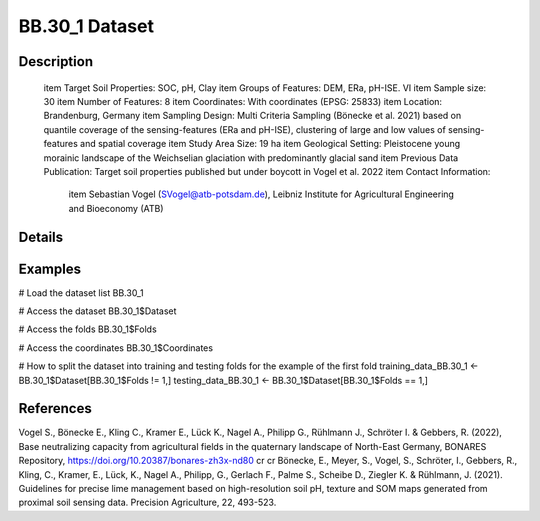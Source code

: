BB.30_1 Dataset
===============

Description
-----------


 \item Target Soil Properties: SOC, pH, Clay
 \item Groups of Features: DEM, ERa, pH-ISE. VI
 \item Sample size: 30
 \item Number of Features: 8
 \item Coordinates: With coordinates (EPSG: 25833)
 \item Location: Brandenburg, Germany
 \item Sampling Design: Multi Criteria Sampling (Bönecke et al. 2021) based on quantile coverage of the sensing-features (ERa and pH-ISE), clustering of large and low values of sensing-features and spatial coverage
 \item Study Area Size: 19 ha
 \item Geological Setting: Pleistocene young morainic landscape of the Weichselian glaciation with predominantly glacial sand
 \item Previous Data Publication: Target soil properties published but under boycott in Vogel et al. 2022
 \item Contact Information:
   
     \item Sebastian Vogel (SVogel@atb-potsdam.de), Leibniz Institute for Agricultural Engineering and Bioeconomy (ATB)

Details
-------



Examples
--------

.. code-block:: R

# Load the dataset list
BB.30_1

# Access the dataset
BB.30_1$Dataset

# Access the folds
BB.30_1$Folds

# Access the coordinates
BB.30_1$Coordinates

# How to split the dataset into training and testing folds for the example of the first fold
training_data_BB.30_1 <- BB.30_1$Dataset[BB.30_1$Folds != 1,]
testing_data_BB.30_1 <- BB.30_1$Dataset[BB.30_1$Folds == 1,]

References
----------

Vogel S., Bönecke E., Kling C., Kramer E., Lück K., Nagel A., Philipp G., Rühlmann J., Schröter I. & Gebbers, R. (2022), Base neutralizing capacity from agricultural fields in the quaternary landscape of North-East Germany, BONARES Repository, https://doi.org/10.20387/bonares-zh3x-nd80 \cr
\cr
Bönecke, E., Meyer, S., Vogel, S., Schröter, I., Gebbers, R., Kling, C., Kramer, E., Lück, K., Nagel A., Philipp, G., Gerlach F., Palme S., Scheibe D., Ziegler K. & Rühlmann, J. (2021). Guidelines for precise lime management based on high-resolution soil pH, texture and SOM maps generated from proximal soil sensing data. Precision Agriculture, 22, 493-523.
